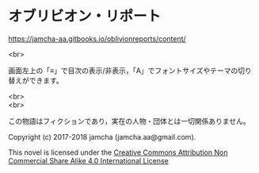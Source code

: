 #+OPTIONS: toc:nil
#+OPTIONS: \n:t

* オブリビオン・リポート

  [[https://jamcha-aa.gitbooks.io/oblivionreports/content/]]

  <br>

  画面左上の「≡」で目次の表示/非表示，「A」でフォントサイズやテーマの切り替えができます。

  <br>
  <br>

  この物語はフィクションであり，実在の人物・団体とは一切関係ありません。

  Copyright (c) 2017-2018 jamcha (jamcha.aa@gmail.com).

  This novel is licensed under the [[http://creativecommons.org/licenses/by-nc-sa/4.0/deed][Creative Commons Attribution Non Commercial Share Alike 4.0 International License]]

  [[http://creativecommons.org/licenses/by-nc-sa/4.0/deed][file:http://i.creativecommons.org/l/by-nc-sa/4.0/88x31.png]]
